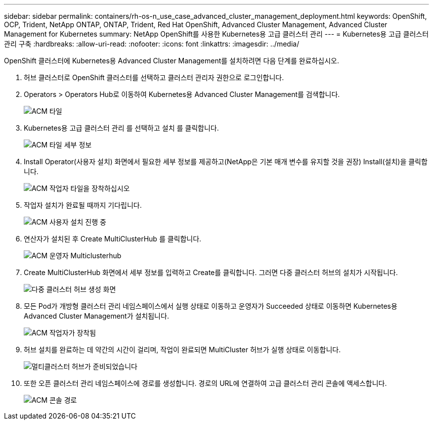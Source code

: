 ---
sidebar: sidebar 
permalink: containers/rh-os-n_use_case_advanced_cluster_management_deployment.html 
keywords: OpenShift, OCP, Trident, NetApp ONTAP, ONTAP, Trident, Red Hat OpenShift, Advanced Cluster Management, Advanced Cluster Management for Kubernetes 
summary: NetApp OpenShift를 사용한 Kubernetes용 고급 클러스터 관리 
---
= Kubernetes용 고급 클러스터 관리 구축
:hardbreaks:
:allow-uri-read: 
:nofooter: 
:icons: font
:linkattrs: 
:imagesdir: ../media/


[role="lead"]
OpenShift 클러스터에 Kubernetes용 Advanced Cluster Management를 설치하려면 다음 단계를 완료하십시오.

. 허브 클러스터로 OpenShift 클러스터를 선택하고 클러스터 관리자 권한으로 로그인합니다.
. Operators > Operators Hub로 이동하여 Kubernetes용 Advanced Cluster Management를 검색합니다.
+
image:redhat_openshift_image66.jpg["ACM 타일"]

. Kubernetes용 고급 클러스터 관리 를 선택하고 설치 를 클릭합니다.
+
image:redhat_openshift_image67.jpg["ACM 타일 세부 정보"]

. Install Operator(사용자 설치) 화면에서 필요한 세부 정보를 제공하고(NetApp은 기본 매개 변수를 유지할 것을 권장) Install(설치)을 클릭합니다.
+
image:redhat_openshift_image68.jpg["ACM 작업자 타일을 장착하십시오"]

. 작업자 설치가 완료될 때까지 기다립니다.
+
image:redhat_openshift_image69.jpg["ACM 사용자 설치 진행 중"]

. 연산자가 설치된 후 Create MultiClusterHub 를 클릭합니다.
+
image:redhat_openshift_image70.jpg["ACM 운영자 Multiclusterhub"]

. Create MultiClusterHub 화면에서 세부 정보를 입력하고 Create를 클릭합니다. 그러면 다중 클러스터 허브의 설치가 시작됩니다.
+
image:redhat_openshift_image71.jpg["다중 클러스터 허브 생성 화면"]

. 모든 Pod가 개방형 클러스터 관리 네임스페이스에서 실행 상태로 이동하고 운영자가 Succeeded 상태로 이동하면 Kubernetes용 Advanced Cluster Management가 설치됩니다.
+
image:redhat_openshift_image72.jpg["ACM 작업자가 장착됨"]

. 허브 설치를 완료하는 데 약간의 시간이 걸리며, 작업이 완료되면 MultiCluster 허브가 실행 상태로 이동합니다.
+
image:redhat_openshift_image73.jpg["멀티클러스터 허브가 준비되었습니다"]

. 또한 오픈 클러스터 관리 네임스페이스에 경로를 생성합니다. 경로의 URL에 연결하여 고급 클러스터 관리 콘솔에 액세스합니다.
+
image:redhat_openshift_image74.jpg["ACM 콘솔 경로"]


